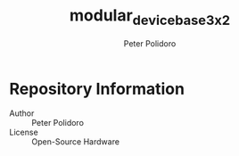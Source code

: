 #+TITLE: modular_device_base_3x2
#+AUTHOR: Peter Polidoro
#+EMAIL: peterpolidoro@gmail.com

* Repository Information
  - Author :: Peter Polidoro
  - License :: Open-Source Hardware
